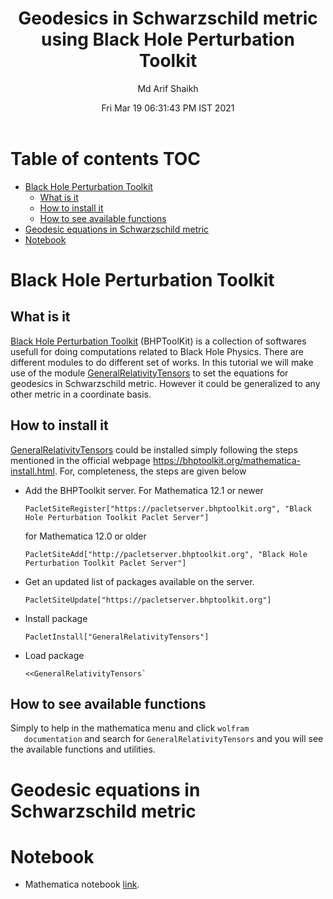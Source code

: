 #+TITLE: Geodesics in Schwarzschild metric using Black Hole Perturbation Toolkit 
#+AUTHOR: Md Arif Shaikh
#+EMAIL: arifshaikh.astro@gmail.com
#+DATE: Fri Mar 19 06:31:43 PM IST 2021

* Table of contents                                                     :TOC:
- [[#black-hole-perturbation-toolkit][Black Hole Perturbation Toolkit]]
  - [[#what-is-it][What is it]]
  - [[#how-to-install-it][How to install it]]
  - [[#how-to-see-available-functions][How to see available functions]]
- [[#geodesic-equations-in-schwarzschild-metric][Geodesic equations in Schwarzschild metric]]
- [[#notebook][Notebook]]

* Black Hole Perturbation Toolkit
** What is it 
   [[https://bhptoolkit.org/][Black Hole Perturbation Toolkit]] (BHPToolKit) is a collection of softwares usefull
   for doing computations related to Black Hole Physics. There are
   different modules to do  different set of works. In this tutorial we
   will make use of the module [[https://bhptoolkit.org/GeneralRelativityTensors/][GeneralRelativityTensors]] to set the
   equations for geodesics in Schwarzschild metric. However it could be
   generalized to any other metric in a coordinate basis.
** How to install it
   [[https://bhptoolkit.org/GeneralRelativityTensors/][GeneralRelativityTensors]] could be installed simply following the
   steps mentioned in the official webpage
   [[https://bhptoolkit.org/mathematica-install.html]]. For, completeness,
   the steps are given below
   - Add the BHPToolkit server. For Mathematica 12.1 or newer
     #+BEGIN_SRC wolfram
     PacletSiteRegister["https://pacletserver.bhptoolkit.org", "Black Hole Perturbation Toolkit Paclet Server"]
     #+END_SRC
     for Mathematica 12.0 or older
     #+BEGIN_SRC wolfram
     PacletSiteAdd["http://pacletserver.bhptoolkit.org", "Black Hole Perturbation Toolkit Paclet Server"]
     #+END_SRC
   - Get an updated list of packages available on the server.
     #+BEGIN_SRC wolfram
     PacletSiteUpdate["https://pacletserver.bhptoolkit.org"]
     #+END_SRC
   - Install package
     #+BEGIN_SRC wolfram
     PacletInstall["GeneralRelativityTensors"]
     #+END_SRC
   - Load package
     #+BEGIN_SRC wolfram
     <<GeneralRelativityTensors`
     #+END_SRC
** How to see available functions
   Simply to help in the mathematica menu and click ~wolfram
   documentation~ and search for ~GeneralRelativityTensors~ and you
   will see the available functions and utilities.
* Geodesic equations in Schwarzschild metric
* Notebook
  - Mathematica notebook [[./geodesics-BHPToolkit.nb][link]].
